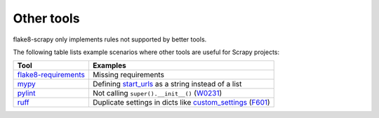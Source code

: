 .. _tools:

===========
Other tools
===========

flake8-scrapy only implements rules not supported by better tools.

The following table lists example scenarios where other tools are useful for
Scrapy projects:

==================== ==============================================================
Tool                 Examples
==================== ==============================================================
flake8-requirements_ Missing requirements
mypy_                Defining start_urls_ as a string instead of a list
pylint_              Not calling ``super().__init__()`` (W0231_)
ruff_                Duplicate settings in dicts like custom_settings_ (F601_)
==================== ==============================================================

.. _custom_settings: https://docs.scrapy.org/en/latest/topics/spiders.html#scrapy.Spider.custom_settings
.. _F601: https://docs.astral.sh/ruff/rules/multi-value-repeated-key-literal/
.. _flake8-requirements: https://pypi.org/project/flake8-requirements/
.. _mypy: https://mypy.readthedocs.io/en/stable/
.. _pylint: https://pylint.readthedocs.io/en/stable/
.. _ruff: https://docs.astral.sh/ruff/
.. _start_urls: https://docs.scrapy.org/en/latest/topics/spiders.html#scrapy.Spider.start_urls
.. _W0231: https://pylint.readthedocs.io/en/stable/user_guide/messages/warning/super-init-not-called.html
